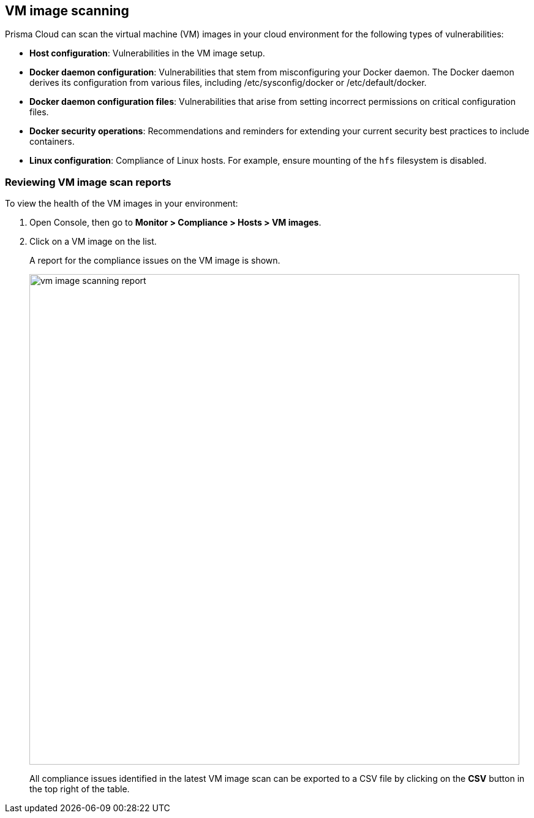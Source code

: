 == VM image scanning

Prisma Cloud can scan the virtual machine (VM) images in your cloud environment for the following types of vulnerabilities:

* *Host configuration*: Vulnerabilities in the VM image setup.

* *Docker daemon configuration*: Vulnerabilities that stem from misconfiguring your Docker daemon. The Docker daemon derives its configuration from various files, including /etc/sysconfig/docker or /etc/default/docker.

* *Docker daemon configuration files*: Vulnerabilities that arise from setting incorrect permissions on critical configuration files.

* *Docker security operations*: Recommendations and reminders for extending your current security best practices to include containers.

* *Linux configuration*: Compliance of Linux hosts. For example, ensure mounting of the `hfs` filesystem is disabled.

ifdef::prisma_cloud[]
// #20384: To be addressed in Galileo.
NOTE: You can scope access to Prisma Cloud by cloud account ID.
Prisma Cloud automatically puts cloud account resources (e.g., containers, clusters, serverless functions, etc) into collections so that when users log in, they can see data for just the resources in the cloud account.
Currently, VM scan results aren't added to per-cloud account collections.
Only Prisma Cloud roles with read-write access (System Admins) can view VM image scan reports.
Primsa Cloud roles with read-only access can't view VM image scan reports.
This issue will be resolved in an upcoming release.
endif::prisma_cloud[]


[.task]
=== Reviewing VM image scan reports

To view the health of the VM images in your environment:

[.procedure]
. Open Console, then go to *Monitor > Compliance > Hosts > VM images*.

. Click on a VM image on the list.
+
A report for the compliance issues on the VM image is shown.
+
image::vm_image_scanning_report.png[width=800]
+
All compliance issues identified in the latest VM image scan can be exported to a CSV file by clicking on the *CSV* button in the top right of the table.
